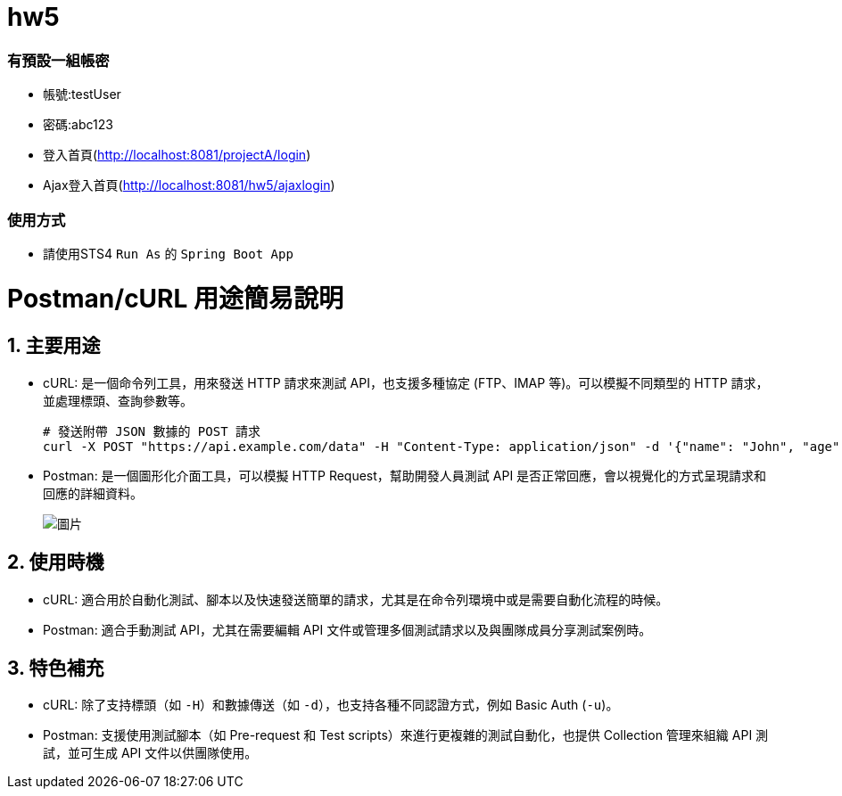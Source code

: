 # hw5

### 有預設一組帳密 
* 帳號:testUser
* 密碼:abc123
* 登入首頁(http://localhost:8081/projectA/login)
* Ajax登入首頁(http://localhost:8081/hw5/ajaxlogin)

### 使用方式

* 請使用STS4 `Run As` 的 `Spring Boot App`

= Postman/cURL 用途簡易說明

== 1. 主要用途
* cURL: 是一個命令列工具，用來發送 HTTP 請求來測試 API，也支援多種協定 (FTP、IMAP 等)。可以模擬不同類型的 HTTP 請求，並處理標頭、查詢參數等。
+
[source,bash]
----
# 發送附帶 JSON 數據的 POST 請求
curl -X POST "https://api.example.com/data" -H "Content-Type: application/json" -d '{"name": "John", "age": 30}'
----

* Postman: 是一個圖形化介面工具，可以模擬 HTTP Request，幫助開發人員測試 API 是否正常回應，會以視覺化的方式呈現請求和回應的詳細資料。
+
image::https://hackmd-prod-images.s3-ap-northeast-1.amazonaws.com/uploads/upload_ccacf7afe9972bd9e2857ab017ecc964.png?AWSAccessKeyId=AKIA3XSAAW6AWSKNINWO&Expires=1727774475&Signature=MABkO0pHi0oGJahcMOgpT8tOo8g%3D[圖片]


== 2. 使用時機
* cURL: 適合用於自動化測試、腳本以及快速發送簡單的請求，尤其是在命令列環境中或是需要自動化流程的時候。
* Postman: 適合手動測試 API，尤其在需要編輯 API 文件或管理多個測試請求以及與團隊成員分享測試案例時。

== 3. 特色補充
* cURL: 除了支持標頭（如 `-H`）和數據傳送（如 `-d`），也支持各種不同認證方式，例如 Basic Auth (`-u`)。
* Postman: 支援使用測試腳本（如 Pre-request 和 Test scripts）來進行更複雜的測試自動化，也提供 Collection 管理來組織 API 測試，並可生成 API 文件以供團隊使用。
